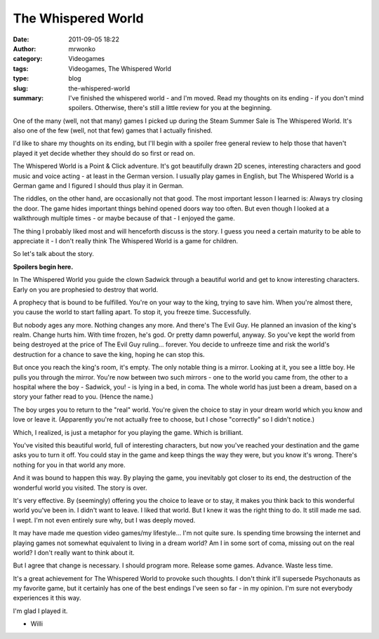 The Whispered World
###################
:date: 2011-09-05 18:22
:author: mrwonko
:category: Videogames
:tags: Videogames, The Whispered World
:type: blog
:slug: the-whispered-world
:summary: I've finished the whispered world - and I'm moved. Read my thoughts on its ending - if you don't mind spoilers. Otherwise, there's still a little review for you at the beginning.

One of the many (well, not that many) games I picked up during the Steam
Summer Sale is The Whispered World. It's also one of the few (well, not
that few) games that I actually finished.

I'd like to share my thoughts on its ending, but I'll begin with a
spoiler free general review to help those that haven't played it yet
decide whether they should do so first or read on.

The Whispered World is a Point & Click adventure. It's got beautifully
drawn 2D scenes, interesting characters and good music and voice acting
- at least in the German version. I usually play games in English, but
The Whispered World is a German game and I figured I should thus play it
in German.

The riddles, on the other hand, are occasionally not that good. The most
important lesson I learned is: Always try closing the door. The game
hides important things behind opened doors way too often. But even
though I looked at a walkthrough multiple times - or maybe because of
that - I enjoyed the game.

The thing I probably liked most and will henceforth discuss is the
story. I guess you need a certain maturity to be able to appreciate it -
I don't really think The Whispered World is a game for children.

So let's talk about the story.

**Spoilers begin here.**

In The Whispered World you guide the clown Sadwick through a beautiful
world and get to know interesting characters. Early on you are
prophesied to destroy that world.

A prophecy that is bound to be fulfilled. You're on your way to the
king, trying to save him. When you're almost there, you cause the world
to start falling apart. To stop it, you freeze time. Successfully.

But nobody ages any more. Nothing changes any more. And there's The Evil
Guy. He planned an invasion of the king's realm. Change hurts him. With
time frozen, he's god. Or pretty damn powerful, anyway. So you've kept
the world from being destroyed at the price of The Evil Guy ruling...
forever. You decide to unfreeze time and risk the world's destruction
for a chance to save the king, hoping he can stop this.

But once you reach the king's room, it's empty. The only notable thing
is a mirror. Looking at it, you see a little boy. He pulls you through
the mirror. You're now between two such mirrors - one to the world you
came from, the other to a hospital where the boy - Sadwick, you! - is
lying in a bed, in coma. The whole world has just been a dream, based on
a story your father read to you. (Hence the name.)

The boy urges you to return to the "real" world. You're given the choice
to stay in your dream world which you know and love or leave it.
(Apparently you're not actually free to choose, but I chose "correctly"
so I didn't notice.)

Which, I realized, is just a metaphor for you playing the game. Which is
brilliant.

You've visited this beautiful world, full of interesting characters, but
now you've reached your destination and the game asks you to turn it
off. You could stay in the game and keep things the way they were, but
you know it's wrong. There's nothing for you in that world any more.

And it was bound to happen this way. By playing the game, you inevitably
got closer to its end, the destruction of the wonderful world you
visited. The story is over.

It's very effective. By (seemingly) offering you the choice to leave or
to stay, it makes you think back to this wonderful world you've been in.
I didn't want to leave. I liked that world. But I knew it was the right
thing to do. It still made me sad. I wept. I'm not even entirely sure
why, but I was deeply moved.

It may have made me question video games/my lifestyle... I'm not quite
sure. Is spending time browsing the internet and playing games not
somewhat equivalent to living in a dream world? Am I in some sort of
coma, missing out on the real world? I don't really want to think about
it.

But I agree that change is necessary. I should program more. Release
some games. Advance. Waste less time.

It's a great achievement for The Whispered World to provoke such
thoughts. I don't think it'll supersede Psychonauts as my favorite game,
but it certainly has one of the best endings I've seen so far - in my
opinion. I'm sure not everybody experiences it this way.

I'm glad I played it.

- Willi
